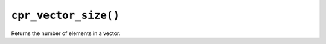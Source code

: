 ``cpr_vector_size()``
=====================

.. c:function:: size_t cpr_vector_size(const cpr_vector_t* vector)

Returns the number of elements in a vector.
